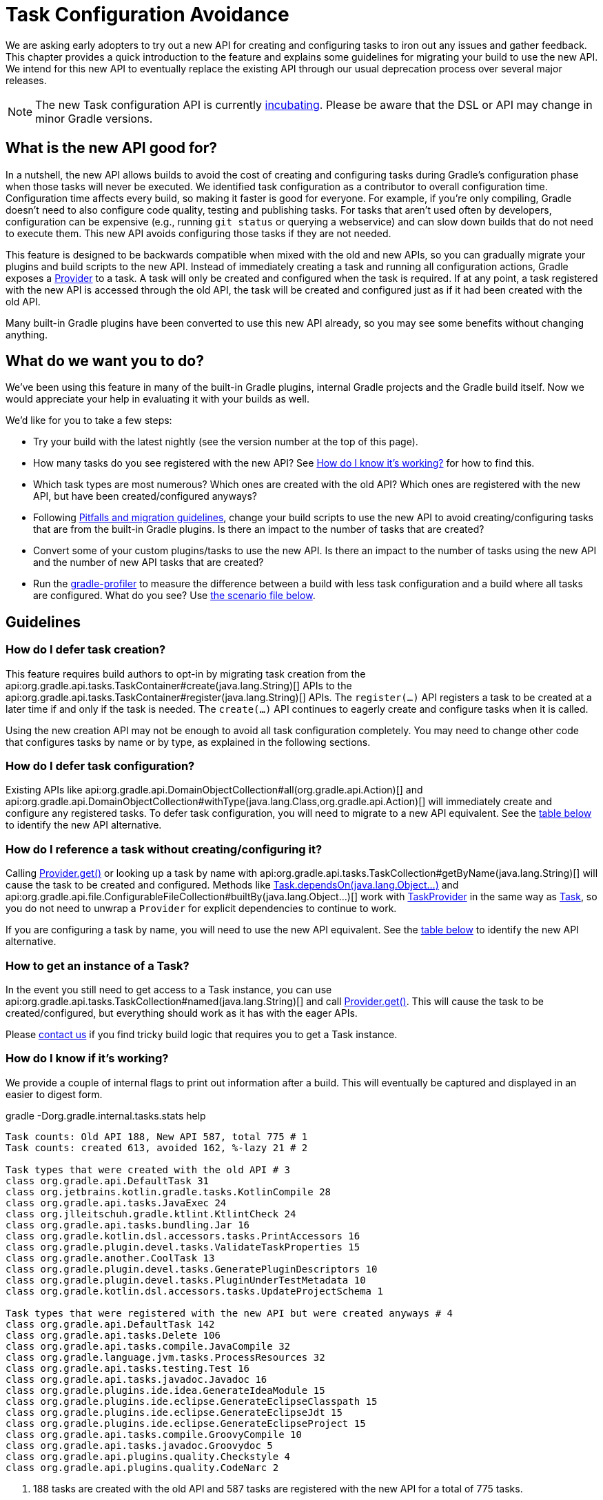 // Copyright 2018 the original author or authors.
//
// Licensed under the Apache License, Version 2.0 (the "License");
// you may not use this file except in compliance with the License.
// You may obtain a copy of the License at
//
//      http://www.apache.org/licenses/LICENSE-2.0
//
// Unless required by applicable law or agreed to in writing, software
// distributed under the License is distributed on an "AS IS" BASIS,
// WITHOUT WARRANTIES OR CONDITIONS OF ANY KIND, either express or implied.
// See the License for the specific language governing permissions and
// limitations under the License.

[[task_configuration_avoidance]]
= Task Configuration Avoidance

We are asking early adopters to try out a new API for creating and configuring tasks to iron out any issues and gather feedback. This chapter provides a quick introduction to the feature and explains some guidelines for migrating your build to use the new API. We intend for this new API to eventually replace the existing API through our usual deprecation process over several major releases.

[NOTE]
====
The new Task configuration API is currently <<feature_lifecycle#,incubating>>. Please be aware that the DSL or API may change in minor Gradle versions.
====

[[sec:what_is_new_task_configuration]]
== What is the new API good for?

In a nutshell, the new API allows builds to avoid the cost of creating and configuring tasks during Gradle's configuration phase when those tasks will never be executed. We identified task configuration as a contributor to overall configuration time. Configuration time affects every build, so making it faster is good for everyone. For example, if you're only compiling, Gradle doesn't need to also configure code quality, testing and publishing tasks. For tasks that aren't used often by developers, configuration can be expensive (e.g., running `git status` or querying a webservice) and can slow down builds that do not need to execute them. This new API avoids configuring those tasks if they are not needed.

This feature is designed to be backwards compatible when mixed with the old and new APIs, so you can gradually migrate your plugins and build scripts to the new API. Instead of immediately creating a task and running all configuration actions, Gradle exposes a link:{javadoc-path}/org/gradle/api/provider/Provider.html[Provider] to a task. A task will only be created and configured when the task is required. If at any point, a task registered with the new API is accessed through the old API, the task will be created and configured just as if it had been created with the old API.

Many built-in Gradle plugins have been converted to use this new API already, so you may see some benefits without changing anything.

[[sec:what_do_we_want]]
== What do we want you to do?

We've been using this feature in many of the built-in Gradle plugins, internal Gradle projects and the Gradle build itself. Now we would appreciate your help in evaluating it with your builds as well.

We'd like for you to take a few steps:

- Try your build with the latest nightly (see the version number at the top of this page).
- How many tasks do you see registered with the new API?  See <<#sec:how_do_i_know_its_working,How do I know it's working?>> for how to find this.
- Which task types are most numerous? Which ones are created with the old API? Which ones are registered with the new API, but have been created/configured anyways?
- Following <<#sec:task_configuration_avoidance_pitfalls,Pitfalls and migration guidelines>>, change your build scripts to use the new API to avoid creating/configuring tasks that are from the built-in Gradle plugins. Is there an impact to the number of tasks that are created?
- Convert some of your custom plugins/tasks to use the new API.  Is there an impact to the number of tasks using the new API and the number of new API tasks that are created?
- Run the https://github.com/gradle/gradle-profiler[gradle-profiler] to measure the difference between a build with less task configuration and a build where all tasks are configured. What do you see? Use <<#sec:new_task_gradle_profiler_scenario,the scenario file below>>.

[[sec:task_configuration_avoidance_guidelines]]
== Guidelines

[[sec:how_do_i_defer_creation]]
=== How do I defer task creation?

This feature requires build authors to opt-in by migrating task creation from the api:org.gradle.api.tasks.TaskContainer#create(java.lang.String)[] APIs to the api:org.gradle.api.tasks.TaskContainer#register(java.lang.String)[] APIs. The `register(...)` API registers a task to be created at a later time if and only if the task is needed. The `create(...)` API continues to eagerly create and configure tasks when it is called.

Using the new creation API may not be enough to avoid all task configuration completely. You may need to change other code that configures tasks by name or by type, as explained in the following sections.

[[sec:how_do_i_defer_configuration]]
=== How do I defer task configuration?

Existing APIs like api:org.gradle.api.DomainObjectCollection#all(org.gradle.api.Action)[] and api:org.gradle.api.DomainObjectCollection#withType(java.lang.Class,org.gradle.api.Action)[] will immediately create and configure any registered tasks. To defer task configuration, you will need to migrate to a new API equivalent. See the <<#sec:old_vs_new_configuration_api_overview,table below>> to identify the new API alternative.

[[sec:how_do_i_reference_a_task]]
=== How do I reference a task without creating/configuring it?

Calling link:{javadoc-path}/org/gradle/api/provider/Provider.html#get--[Provider.get()] or looking up a task by name with api:org.gradle.api.tasks.TaskCollection#getByName(java.lang.String)[] will cause the task to be created and configured. Methods like link:{groovy-dsl-path}/org.gradle.api.Task.html#org.gradle.api.Task:dependsOn(java.lang.Object...)[Task.dependsOn(java.lang.Object...)] and api:org.gradle.api.file.ConfigurableFileCollection#builtBy(java.lang.Object...)[] work with link:{javadoc-path}/org/gradle/api/tasks/TaskProvider.html[TaskProvider] in the same way as link:{groovy-dsl-path}/org.gradle.api.Task.html[Task], so you do not need to unwrap a `Provider` for explicit dependencies to continue to work.

If you are configuring a task by name, you will need to use the new API equivalent. See the <<#sec:old_vs_new_configuration_api_overview,table below>> to identify the new API alternative.

[[sec:how_do_i_get_a_task]]
=== How to get an instance of a Task?

In the event you still need to get access to a Task instance, you can use api:org.gradle.api.tasks.TaskCollection#named(java.lang.String)[] and call link:{javadoc-path}/org/gradle/api/provider/Provider.html#get--[Provider.get()].  This will cause the task to be created/configured, but everything should work as it has with the eager APIs.

Please https://github.com/gradle/gradle/issues/5664[contact us] if you find tricky build logic that requires you to get a Task instance.

[[sec:how_do_i_know_its_working]]
=== How do I know if it's working?

We provide a couple of internal flags to print out information after a build.  This will eventually be captured and displayed in an easier to digest form.

.gradle -Dorg.gradle.internal.tasks.stats help
----
Task counts: Old API 188, New API 587, total 775 # 1
Task counts: created 613, avoided 162, %-lazy 21 # 2

Task types that were created with the old API # 3
class org.gradle.api.DefaultTask 31
class org.jetbrains.kotlin.gradle.tasks.KotlinCompile 28
class org.gradle.api.tasks.JavaExec 24
class org.jlleitschuh.gradle.ktlint.KtlintCheck 24
class org.gradle.api.tasks.bundling.Jar 16
class org.gradle.kotlin.dsl.accessors.tasks.PrintAccessors 16
class org.gradle.plugin.devel.tasks.ValidateTaskProperties 15
class org.gradle.another.CoolTask 13
class org.gradle.plugin.devel.tasks.GeneratePluginDescriptors 10
class org.gradle.plugin.devel.tasks.PluginUnderTestMetadata 10
class org.gradle.kotlin.dsl.accessors.tasks.UpdateProjectSchema 1

Task types that were registered with the new API but were created anyways # 4
class org.gradle.api.DefaultTask 142
class org.gradle.api.tasks.Delete 106
class org.gradle.api.tasks.compile.JavaCompile 32
class org.gradle.language.jvm.tasks.ProcessResources 32
class org.gradle.api.tasks.testing.Test 16
class org.gradle.api.tasks.javadoc.Javadoc 16
class org.gradle.plugins.ide.idea.GenerateIdeaModule 15
class org.gradle.plugins.ide.eclipse.GenerateEclipseClasspath 15
class org.gradle.plugins.ide.eclipse.GenerateEclipseJdt 15
class org.gradle.plugins.ide.eclipse.GenerateEclipseProject 15
class org.gradle.api.tasks.compile.GroovyCompile 10
class org.gradle.api.tasks.javadoc.Groovydoc 5
class org.gradle.api.plugins.quality.Checkstyle 4
class org.gradle.api.plugins.quality.CodeNarc 2
----
1. 188 tasks are created with the old API and 587 tasks are registered with the new API for a total of 775 tasks.
2. 613 tasks were created and configured and only 162 tasks were avoided (never created or configured). 21% of all tasks were avoided (higher is better).
3. Lists of the type of tasks that were created with the old API. This is a good list to work down to increase the amount of possible avoidable task configuration.
4. Lists of the type of tasks that were created with the new API but were created/configured anyways. This is a good list to work down to increase the amount of task configuration that is avoided.

These statistics are printed out once per build. Projects with buildSrc and composite builds will display this information multiple times. In a build that uses the new APIs perfectly, we should see 0 tasks created with the old API and only 1 created/configured task because we are only executing the `help` task. If you run other tasks (like `build`), you should expect many more tasks to be created and configured.

You can use the list of task types to guide which tasks would provide the biggest bang for your buck when you migrate to the new API.

To approximate the time it takes to configure a build without executing tasks, you can run `gradle help`. Please use the Gradle Profiler to measure your build as described <<#sec:new_task_gradle_profiler_scenario,further on>>.

[[sec:task_configuration_avoidance_pitfalls]]
=== Pitfalls and Migration guidelines

The following guidelines should be followed when using the new APIs:

- Migrate task configuration that affects all tasks (`tasks.all {}`) or subsets by type (`tasks.withType(...) {}`). This will cause your build to create fewer built-in Gradle task types.
- Migrate tasks that are configured by name.
- Migrate tasks created in custom plugins to use `register(...)` and `configureEach {}`.
- Use the information about which task types are created or use the old API to guide which build scripts or plugins to modify.
- When inside a task configuration action, avoid configuring anything other than that task. This includes other tasks, extensions or creating new tasks.

[[sec:old_vs_new_configuration_api_overview]]
== Old vs New API overview

[NOTE]
====
* Methods that take a `groovy.lang.Closure` are covered in the new API with methods taking `org.gradle.api.Action`.
* More convenience methods may be added in the future based on user feedback.
* Some old API methods may never have a direct replacement in the new API.
====

[cols="a,a", options="header"]
|===
| Old vs New API
| Description

| Instead of: `task myTask(type: MyTask) {}`
.2+| There is not a shorthand Groovy DSL for using the new API.
| Use: `tasks.register("myTask", MyTask) {}`

| Instead of: api:org.gradle.api.tasks.TaskContainer#create(java.util.Map)[]
.2+| Use one of the alternatives below.
| Use: No direct equivalent.

| Instead of: api:org.gradle.api.tasks.TaskContainer#create(java.util.Map,groovy.lang.Closure)[]
.2+| Use one of the alternatives below.
| Use: No direct equivalent.

| Instead of: api:org.gradle.api.tasks.TaskContainer#create(java.lang.String)[]
.2+| This returns a `TaskProvider` instead of a `Task`.
| Use: api:org.gradle.api.tasks.TaskContainer#register(java.lang.String)[]

| Instead of: api:org.gradle.api.tasks.TaskContainer#create(java.lang.String,groovy.lang.Closure)[]
.2+| This returns a `TaskProvider` instead of a `Task`.
| Use: api:org.gradle.api.tasks.TaskContainer#register(java.lang.String,org.gradle.api.Action)[]

| Instead of: api:org.gradle.api.tasks.TaskContainer#create(java.lang.String,java.lang.Class)[]
.2+| This returns a `TaskProvider` instead of a `Task`.
| Use: api:org.gradle.api.tasks.TaskContainer#register(java.lang.String,java.lang.Class)[]

| Instead of: api:org.gradle.api.tasks.TaskContainer#create(java.lang.String,java.lang.Class,org.gradle.api.Action)[]
.2+| This returns a `TaskProvider` instead of a `Task`.
| Use: api:org.gradle.api.tasks.TaskContainer#register(java.lang.String,java.lang.Class,org.gradle.api.Action)[]

| Instead of: api:org.gradle.api.tasks.TaskContainer#create(java.lang.String,java.lang.Class,java.lang.Object...)[]
.2+| This returns a `TaskProvider` instead of a `Task`.
| Use: api:org.gradle.api.tasks.TaskContainer#register(java.lang.String,java.lang.Class,java.lang.Object...)[]

| Instead of: api:org.gradle.api.tasks.TaskCollection#getByName(java.lang.String)[]
.2+| This returns a `TaskProvider` instead of a `Task`.
| Use: api:org.gradle.api.tasks.TaskCollection#named(java.lang.String)[]

| Instead of: api:org.gradle.api.tasks.TaskCollection#getByName(java.lang.String,groovy.lang.Closure)[]
.2+| This returns a `TaskProvider` instead of a `Task`.
| Use: `named(java.lang.String).configure(Action)`

| Instead of: api:org.gradle.api.tasks.TaskContainer#getByPath(java.lang.String)[]
.2+| Accessing tasks from another project requires a specific ordering of project evaluation.
| Use: No direct equivalent.

| Instead of: api:org.gradle.api.NamedDomainObjectCollection#findByName(java.lang.String)[]
.2+| `named(String)` is the closest equivalent, but will fail if the task does not exist. Using `findByName(String)` will cause tasks registered with the new API to be created/configured.
| Use: No direct equivalent.

| Instead of: api:org.gradle.api.tasks.TaskContainer#findByPath(java.lang.String)[]
.2+| See `getByPath(String)` above.
| Use: No direct equivalent.

| Instead of: api:org.gradle.api.tasks.TaskCollection#withType(java.lang.Class)[]
.2+| This is OK to use because it does not require tasks to be created immediately.
| Use: _OK_

| Instead of: `withType(java.lang.Class).getByName(java.lang.String)`
.2+| This returns a `TaskProvider` instead of a `Task`.
| Use: `withType(java.lang.Class).named(java.lang.String)`

| Instead of: api:org.gradle.api.DomainObjectCollection#withType(java.lang.Class,org.gradle.api.Action)[]
.2+| This returns `void`, so it cannot be chained.
| Use: `withType(java.lang.Class).configureEach(org.gradle.api.Action)`

| Instead of: api:org.gradle.api.DomainObjectCollection#all(org.gradle.api.Action)[]
.2+| This returns `void`, so it cannot be chained.
| Use: api:org.gradle.api.DomainObjectCollection#configureEach(org.gradle.api.Action)[]

| Instead of: api:org.gradle.api.NamedDomainObjectSet#findAll(groovy.lang.Closure)[]
.2+| Avoid calling this method. `matching(Spec)` and `configureEach(Action)` are more appropriate in most cases.
| Use: _OK_, with issues.

| Instead of: api:org.gradle.api.tasks.TaskCollection#matching(groovy.lang.Closure)[]
.2+| This is OK to use because it does not require tasks to be created immediately.
| Use: _OK_

| Instead of: api:org.gradle.api.tasks.TaskCollection#getAt(java.lang.String)[]
.2+| Avoid calling this directly as it's a Groovy convenience method. The alternative returns a `TaskProvider` instead of a `Task`.
| Use: api:org.gradle.api.tasks.TaskCollection#named(java.lang.String)[]

| Instead of: `iterator()` or implicit iteration over the `Task` collection
.2+| Avoid doing this as it requires creating and configuring all tasks. See `findAll(Closure)` above.
| Use: _OK_, with issues.

| Instead of: `remove(org.gradle.api.Task)`
.2+| Avoid calling this. The behavior of `remove` with the new API may change in the future.
| Use: _OK_, with issues.

| Instead of: api:org.gradle.api.tasks.TaskContainer#replace(java.lang.String)[]
.2+| Avoid calling this. The behavior of `replace` with the new API may change in the future.
| Use: _OK_, with issues.

| Instead of: api:org.gradle.api.tasks.TaskContainer#replace(java.lang.String,java.lang.Class)[]
.2+| Avoid calling this. The behavior of `replace` with the new API may change in the future.
| Use: _OK_, with issues.

|===

[[sec:new_task_gradle_profiler_scenario]]
== Profiling with a Gradle Profiler Scenario File

The https://github.com/gradle/gradle-profiler#gradle-profiler[Gradle Profiler] is a tool to measure build times for Gradle builds in a predictable and reproducible manner. The tool automates collecting profiling and benchmark information from a Gradle build and mitigates environmental impacts to measuring build time (like JIT warmups and cached dependencies). Clone and build `gradle-profiler` locally.

To measure the impact of the new API on your build, we've included a sample scenario file you can use. This scenario runs `gradle help` on your build with a special flag to enable/disable the new API to make it easier to measure improvements. `gradle help` approximates the time it takes Gradle to configure your build by running only a single, simple task.

.Save as help.scenario
[source,json]
----
defaults {
    tasks = ["help"]
    warm-ups = 20
}
eagerHelp = ${defaults} {
    gradle-args = ["-Dorg.gradle.internal.tasks.eager=true"]
}
lazyHelp = ${defaults} {
    gradle-args = ["-Dorg.gradle.internal.tasks.eager=false"]
}
----

Run `gradle-profiler` in the root of your build. The results will go into a file called `profile-out-N` where `N` is unique for each invocation.

* When measuring your build with `gradle-profiler`, you should make sure the machine running the benchmark is not also busy doing other things. You may get false positives/negatives if resources are spent doing other things.
* Get a baseline for how long your build takes before making any changes. Run
```
gradle-profiler --benchmark
    --iterations 20
    --gradle-version [some Gradle version]
    --scenario-file help.scenario
    eagerHelp lazyHelp
```
* In the `profile-out-N` directory, `gradle-profiler` will generate a CSV and a HTML file to display the results of the benchmarking.
* After making some changes to decrease the number of tasks that are created and configured, re-run the command above.
* For the Gradle build itself, we saw improvements after 50% of the tasks were no longer configured each time. Your mileage may vary depending on how expensive particular tasks are to create and configure.
* Please provide feedback on https://github.com/gradle/gradle/issues/5664[this issue]. Or send us an email at mailto:performance@gradle.com[performance@gradle.com].
